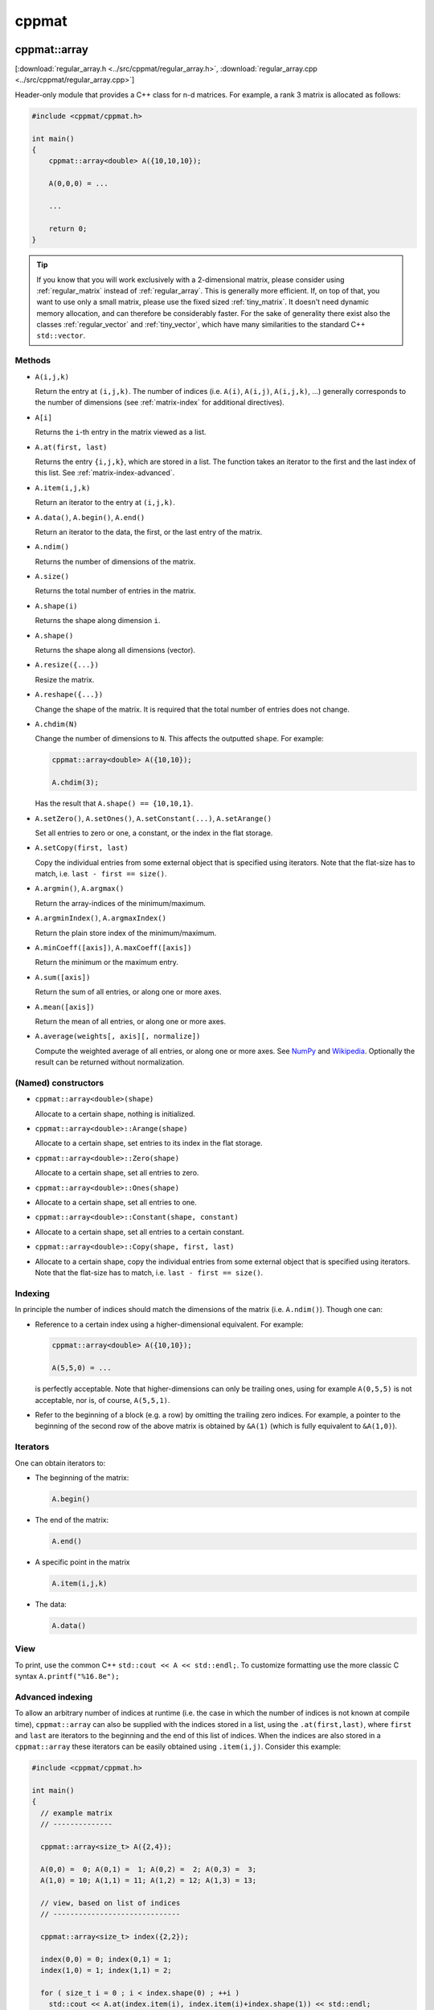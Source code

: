 
.. _cppmat:

******
cppmat
******

.. _regular_array:

cppmat::array
=============

[:download:`regular_array.h <../src/cppmat/regular_array.h>`, :download:`regular_array.cpp <../src/cppmat/regular_array.cpp>`]

Header-only module that provides a C++ class for n-d matrices. For example, a rank 3 matrix is allocated as follows:

.. code-block:: cpp

  #include <cppmat/cppmat.h>

  int main()
  {
      cppmat::array<double> A({10,10,10});

      A(0,0,0) = ...

      ...

      return 0;
  }

.. tip::

  If you know that you will work exclusively with a 2-dimensional matrix, please consider using :ref:`regular_matrix` instead of :ref:`regular_array`. This is generally more efficient. If, on top of that, you want to use only a small matrix, please use the fixed sized :ref:`tiny_matrix`. It doesn't need dynamic memory allocation, and can therefore be considerably faster. For the sake of generality there exist also the classes :ref:`regular_vector` and :ref:`tiny_vector`, which have many similarities to the standard C++ ``std::vector``.

Methods
-------

*   ``A(i,j,k)``

    Return the entry at ``(i,j,k)``. The number of indices (i.e. ``A(i)``, ``A(i,j)``, ``A(i,j,k)``, ...) generally corresponds to the number of dimensions (see :ref:`matrix-index` for additional directives).

*   ``A[i]``

    Returns the ``i``-th entry in the matrix viewed as a list.

*   ``A.at(first, last)``

    Returns the entry ``{i,j,k}``, which are stored in a list. The function takes an iterator to the first and the last index of this list. See :ref:`matrix-index-advanced`.

*   ``A.item(i,j,k)``

    Return an iterator to the entry at ``(i,j,k)``.

*   ``A.data()``, ``A.begin()``, ``A.end()``

    Return an iterator to the data, the first, or the last entry of the matrix.

*   ``A.ndim()``

    Returns the number of dimensions of the matrix.

*   ``A.size()``

    Returns the total number of entries in the matrix.

*   ``A.shape(i)``

    Returns the shape along dimension ``i``.

*   ``A.shape()``

    Returns the shape along all dimensions (vector).

*   ``A.resize({...})``

    Resize the matrix.

*   ``A.reshape({...})``

    Change the shape of the matrix. It is required that the total number of entries does not change.

*   ``A.chdim(N)``

    Change the number of dimensions to ``N``. This affects the outputted ``shape``. For example:

    .. code-block:: cpp

      cppmat::array<double> A({10,10});

      A.chdim(3);

    Has the result that ``A.shape() == {10,10,1}``.

*   ``A.setZero()``, ``A.setOnes()``, ``A.setConstant(...)``, ``A.setArange()``

    Set all entries to zero or one, a constant, or the index in the flat storage.

*   ``A.setCopy(first, last)``

    Copy the individual entries from some external object that is specified using iterators. Note that the flat-size has to match, i.e. ``last - first == size()``.

*   ``A.argmin()``, ``A.argmax()``

    Return the array-indices of the minimum/maximum.

*   ``A.argminIndex()``, ``A.argmaxIndex()``

    Return the plain store index of the minimum/maximum.

*   ``A.minCoeff([axis])``, ``A.maxCoeff([axis])``

    Return the minimum or the maximum entry.

*   ``A.sum([axis])``

    Return the sum of all entries, or along one or more axes.

*   ``A.mean([axis])``

    Return the mean of all entries, or along one or more axes.

*   ``A.average(weights[, axis][, normalize])``

    Compute the weighted average of all entries, or along one or more axes. See `NumPy <https://docs.scipy.org/doc/numpy/reference/generated/numpy.average.html>`_  and `Wikipedia <https://en.wikipedia.org/wiki/Weighted_arithmetic_mean>`_. Optionally the result can be returned without normalization.

(Named) constructors
--------------------

*   ``cppmat::array<double>(shape)``

    Allocate to a certain shape, nothing is initialized.

*   ``cppmat::array<double>::Arange(shape)``

    Allocate to a certain shape, set entries to its index in the flat storage.

*   ``cppmat::array<double>::Zero(shape)``

    Allocate to a certain shape, set all entries to zero.

*   ``cppmat::array<double>::Ones(shape)``
*
    Allocate to a certain shape, set all entries to one.

*   ``cppmat::array<double>::Constant(shape, constant)``
*
    Allocate to a certain shape, set all entries to a certain constant.

*   ``cppmat::array<double>::Copy(shape, first, last)``
*
    Allocate to a certain shape, copy the individual entries from some external object that is specified using iterators. Note that the flat-size has to match, i.e. ``last - first == size()``.

.. _matrix-index:

Indexing
--------

In principle the number of indices should match the dimensions of the matrix (i.e. ``A.ndim()``). Though one can:

*   Reference to a certain index using a higher-dimensional equivalent. For example:

    .. code-block:: cpp

      cppmat::array<double> A({10,10});

      A(5,5,0) = ...

    is perfectly acceptable. Note that higher-dimensions can only be trailing ones, using for example ``A(0,5,5)`` is not acceptable, nor is, of course, ``A(5,5,1)``.

*   Refer to the beginning of a block (e.g. a row) by omitting the trailing zero indices. For example, a pointer to the beginning of the second row of the above matrix is obtained by ``&A(1)`` (which is fully equivalent to ``&A(1,0)``).

.. _matrix-iterators:

Iterators
---------

One can obtain iterators to:

*   The beginning of the matrix:

    .. code-block:: cpp

      A.begin()

*   The end of the matrix:

    .. code-block:: cpp

      A.end()

*   A specific point in the matrix

    .. code-block:: cpp

      A.item(i,j,k)

*   The data:

    .. code-block:: cpp

      A.data()

View
----

To print, use the common C++ ``std::cout << A << std::endl;``. To customize formatting use the more classic C syntax ``A.printf("%16.8e");``

.. _matrix-index-advanced:

Advanced indexing
-----------------

To allow an arbitrary number of indices at runtime (i.e. the case in which the number of indices is not known at compile time), ``cppmat::array`` can also be supplied with the indices stored in a list, using the ``.at(first,last)``, where ``first`` and ``last`` are iterators to the beginning and the end of this list of indices. When the indices are also stored in a ``cppmat::array`` these iterators can be easily obtained using ``.item(i,j)``. Consider this example:

.. code-block:: cpp

  #include <cppmat/cppmat.h>

  int main()
  {
    // example matrix
    // --------------

    cppmat::array<size_t> A({2,4});

    A(0,0) =  0; A(0,1) =  1; A(0,2) =  2; A(0,3) =  3;
    A(1,0) = 10; A(1,1) = 11; A(1,2) = 12; A(1,3) = 13;

    // view, based on list of indices
    // ------------------------------

    cppmat::array<size_t> index({2,2});

    index(0,0) = 0; index(0,1) = 1;
    index(1,0) = 1; index(1,1) = 2;

    for ( size_t i = 0 ; i < index.shape(0) ; ++i )
      std::cout << A.at(index.item(i), index.item(i)+index.shape(1)) << std::endl;

    return 0;
  }

Storage
-------

The matrix is stored `row-major <https://en.wikipedia.org/wiki/Row-_and_column-major_order>`_. For a 2-d matrix of size (3,4) this implies the following storage

.. code-block:: python

  [[0, 1, 2, 3],
   [4, 5, 6, 7]]

The ``strides`` indicate per axis how many entries one needs to skip to proceed to the following entry along that axis. For this example

.. code-block:: python

  strides = [4, 1]

.. note:: References

  *   `Row- and column-major order (Wikipedia) <https://en.wikipedia.org/wiki/Row-_and_column-major_order>`_
  *   `Reduction (sum) along arbitrary axes of a multidimensional array (StackOverflow) <https://stackoverflow.com/a/49905058/2646505>`_

.. tip::

  One can switch back-and-forth between matrix indices and the plain storage using the ``compress`` and ``decompress`` functions. For example:

  .. code-block:: cpp

    #include <cppmat/cppmat.h>

    int main()
    {
      cppmat::array<size_t> A({2,4});

      std::cout << A.compress(1,2) << std::endl;

      std::vector<size_t> idx = A.decompress(6);

      for ( auto &i : idx )
        std::cout << i << ", ";
      std::cout << std::endl;

      return 0;
    }

  Prints

  .. code-block:: python

    6
    1, 2,

.. _regular_matrix:

cppmat::matrix
==============

[:download:`regular_matrix.h <../src/cppmat/regular_matrix.h>`, :download:`regular_matrix.cpp <../src/cppmat/regular_matrix.cpp>`]

Class for 2-d matrices. For example:

.. code-block:: cpp

  #include <cppmat/cppmat.h>

  int main()
  {
      cppmat::matrix<double> A(10,10);

      A(0,0) = ...

      ...

      return 0;
  }

.. note::

  The entire interface is the same as for :ref:`regular_array`, though there is obviously no ``chdim`` method.

.. _regular_vector:

cppmat::vector
==============

[:download:`regular_vector.h <../src/cppmat/regular_vector.h>`, :download:`regular_vector.cpp <../src/cppmat/regular_vector.cpp>`]

Class for 1-d matrices (a.k.a. vectors). For example:

.. code-block:: cpp

  #include <cppmat/cppmat.h>

  int main()
  {
      cppmat::vector<double> A(10);

      A(0) = ...

      ...

      return 0;
  }

.. note::

  The entire interface is the same as for :ref:`regular_array`, though there is obviously no ``chdim`` method.

.. note::

  Compared to ``std::vector`` this class is not much difference. The only exception that it provides indexing also with round brackets, and automated printing of entries.

